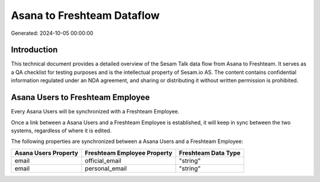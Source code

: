 ===========================
Asana to Freshteam Dataflow
===========================

Generated: 2024-10-05 00:00:00

Introduction
------------

This technical document provides a detailed overview of the Sesam Talk data flow from Asana to Freshteam. It serves as a QA checklist for testing purposes and is the intellectual property of Sesam.io AS. The content contains confidential information regulated under an NDA agreement, and sharing or distributing it without written permission is prohibited.

Asana Users to Freshteam Employee
---------------------------------
Every Asana Users will be synchronized with a Freshteam Employee.

Once a link between a Asana Users and a Freshteam Employee is established, it will keep in sync between the two systems, regardless of where it is edited.

The following properties are synchronized between a Asana Users and a Freshteam Employee:

.. list-table::
   :header-rows: 1

   * - Asana Users Property
     - Freshteam Employee Property
     - Freshteam Data Type
   * - email
     - official_email
     - "string"
   * - email
     - personal_email
     - "string"

